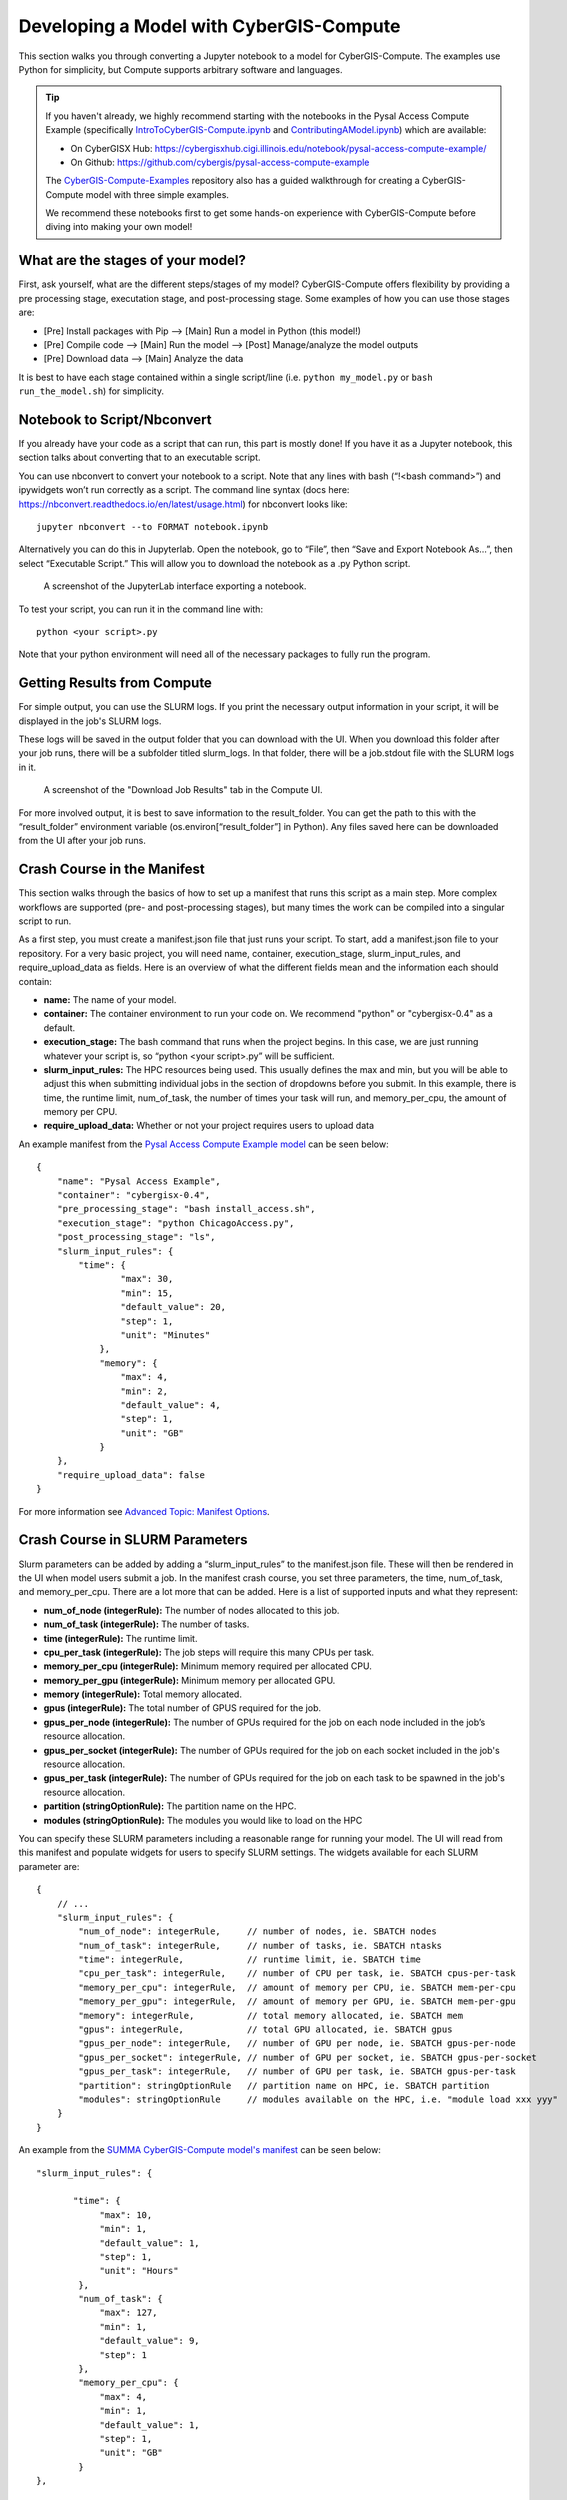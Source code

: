 Developing a Model with CyberGIS-Compute
========================================

This section walks you through converting a Jupyter notebook to a model for CyberGIS-Compute. The examples use Python for simplicity, but Compute supports arbitrary software and languages.

.. tip::

    If you haven't already, we highly recommend starting with the notebooks in the Pysal Access Compute Example (specifically `IntroToCyberGIS-Compute.ipynb <https://github.com/cybergis/pysal-access-compute-example/blob/main/IntroToCyberGIS-Compute.ipynb>`_ and `ContributingAModel.ipynb <https://github.com/cybergis/pysal-access-compute-example/blob/main/ContributingAModel.ipynb>`_) which are available:

    * On CyberGISX Hub: `https://cybergisxhub.cigi.illinois.edu/notebook/pysal-access-compute-example/ <https://cybergisxhub.cigi.illinois.edu/notebook/pysal-access-compute-example/>`_
    * On Github: `https://github.com/cybergis/pysal-access-compute-example <https://github.com/cybergis/pysal-access-compute-example>`_ 

    The `CyberGIS-Compute-Examples <https://github.com/cybergis/cybergis-compute-examples>`_ repository also has a guided walkthrough for creating a CyberGIS-Compute model with three simple examples.

    We recommend these notebooks first to get some hands-on experience with CyberGIS-Compute before diving into making your own model!

What are the stages of your model?
----------------------------------

First, ask yourself, what are the different steps/stages of my model? CyberGIS-Compute offers flexibility by providing a pre processing stage, executation stage, and post-processing stage. Some examples of how you can use those stages are:

* [Pre] Install packages with Pip --> [Main] Run a model in Python (this model!)
* [Pre] Compile code --> [Main] Run the model --> [Post] Manage/analyze the model outputs
* [Pre] Download data --> [Main] Analyze the data

It is best to have each stage contained within a single script/line (i.e. ``python my_model.py`` or ``bash run_the_model.sh``) for simplicity.

Notebook to Script/Nbconvert
----------------------------

If you already have your code as a script that can run, this part is mostly done! If you have it as a Jupyter notebook, this section talks about converting that to an executable script.

You can use nbconvert to convert your notebook to a script. Note that any lines with bash (“!<bash command>”) and ipywidgets won’t run correctly as a script. The command line syntax (docs here: `https://nbconvert.readthedocs.io/en/latest/usage.html <https://nbconvert.readthedocs.io/en/latest/usage.html>`_) for nbconvert looks like::

    jupyter nbconvert --to FORMAT notebook.ipynb

Alternatively you can do this in Jupyterlab. Open the notebook, go to “File”, then “Save and Export Notebook As…”, then select “Executable Script.” This will allow you to download the notebook as a .py Python script. 

.. figure:: ../_static/img/JupyterExportAs.png
   :scale: 75%
   :alt: A screenshot of the JupyterLab interface exporting a notebook.

   A screenshot of the JupyterLab interface exporting a notebook.


To test your script, you can run it in the command line with::

	python <your script>.py

Note that your python environment will need all of the necessary packages to fully run the program.


Getting Results from Compute
----------------------------

For simple output, you can use the SLURM logs. If you print the necessary output information in your script, it will be displayed in the job's SLURM logs.

These logs will be saved in the output folder that you can download with the UI. When you download this folder after your job runs, there will be a subfolder titled slurm_logs. In that folder, there will be a job.stdout file with the SLURM logs in it.

.. figure:: ../_static/img/DownloadJobOutput.png
   :scale: 75%
   :alt: A screenshot of the "Download Job Results" tab in the Compute UI.

   A screenshot of the "Download Job Results" tab in the Compute UI.

For more involved output, it is best to save information to the result_folder. You can get the path to this with the “result_folder” environment variable (os.environ[“result_folder”] in Python). Any files saved here can be downloaded from the UI after your job runs.


Crash Course in the Manifest
----------------------------

This section walks through the basics of how to set up a manifest that runs this script as a main step. More complex workflows are supported (pre- and post-processing stages), but many times the work can be compiled into a singular script to run.

As a first step, you must create a manifest.json file that just runs your script. To start, add a manifest.json file to your repository. For a very basic project, you will need name, container, execution_stage, slurm_input_rules, and require_upload_data as fields. Here is an overview of what the different fields mean and the information each should contain: 

* **name:** The name of your model.
* **container:** The container environment to run your code on. We recommend "python" or "cybergisx-0.4" as a default.
* **execution_stage:** The bash command that runs when the project begins. In this case, we are just running whatever your script is, so “python <your script>.py” will be sufficient.
* **slurm_input_rules:** The HPC resources being used. This usually defines the max and min, but you will be able to adjust this when submitting individual jobs in the section of dropdowns before you submit. In this example, there is time, the runtime limit, num_of_task, the number of times your task will run, and memory_per_cpu, the amount of memory per CPU.
* **require_upload_data:** Whether or not your project requires users to upload data

An example manifest from the `Pysal Access Compute Example model <https://github.com/cybergis/pysal-access-compute-example>`_ can be seen below::

    {
        "name": "Pysal Access Example",
        "container": "cybergisx-0.4",
        "pre_processing_stage": "bash install_access.sh",
        "execution_stage": "python ChicagoAccess.py",
        "post_processing_stage": "ls",
        "slurm_input_rules": {
            "time": {
                    "max": 30,
                    "min": 15,
                    "default_value": 20,
                    "step": 1,
                    "unit": "Minutes"   
                },
                "memory": {
                    "max": 4,
                    "min": 2,
                    "default_value": 4,
                    "step": 1,
                    "unit": "GB"
                }
        },
        "require_upload_data": false
    }

For more information see `Advanced Topic: Manifest Options`_.

Crash Course in SLURM Parameters
--------------------------------

Slurm parameters can be added by adding a “slurm_input_rules” to the manifest.json file. These will then be rendered in the UI when model users submit a job. In the manifest crash course, you set three parameters, the time, num_of_task, and memory_per_cpu. There are a lot more that can be added. Here is a list of supported inputs and what they represent:

* **num_of_node (integerRule):** The number of nodes allocated to this job. 
* **num_of_task (integerRule):** The number of tasks.
* **time (integerRule):** The runtime limit.
* **cpu_per_task (integerRule):** The job steps will require this many CPUs per task.
* **memory_per_cpu (integerRule):** Minimum memory required per allocated CPU. 
* **memory_per_gpu (integerRule):** Minimum memory per allocated GPU.
* **memory (integerRule):** Total memory allocated.
* **gpus (integerRule):** The total number of GPUS required for the job.
* **gpus_per_node (integerRule):** The number of GPUs required for the job on each node included in the job’s resource allocation.
* **gpus_per_socket (integerRule):** The number of GPUs required for the job on each socket included in the job's resource allocation.
* **gpus_per_task (integerRule):** The number of GPUs required for the job on each task to be spawned in the job's resource allocation.
* **partition (stringOptionRule):** The partition name on the HPC.
* **modules (stringOptionRule):** The modules you would like to load on the HPC

You can specify these SLURM parameters including a reasonable range for running your model. The UI will read from this manifest and populate widgets for users to specify SLURM settings. The widgets available for each SLURM parameter are::

    {
        // ...
        "slurm_input_rules": {
            "num_of_node": integerRule,     // number of nodes, ie. SBATCH nodes
            "num_of_task": integerRule,     // number of tasks, ie. SBATCH ntasks
            "time": integerRule,            // runtime limit, ie. SBATCH time
            "cpu_per_task": integerRule,    // number of CPU per task, ie. SBATCH cpus-per-task
            "memory_per_cpu": integerRule,  // amount of memory per CPU, ie. SBATCH mem-per-cpu
            "memory_per_gpu": integerRule,  // amount of memory per GPU, ie. SBATCH mem-per-gpu
            "memory": integerRule,          // total memory allocated, ie. SBATCH mem
            "gpus": integerRule,            // total GPU allocated, ie. SBATCH gpus
            "gpus_per_node": integerRule,   // number of GPU per node, ie. SBATCH gpus-per-node
            "gpus_per_socket": integerRule, // number of GPU per socket, ie. SBATCH gpus-per-socket
            "gpus_per_task": integerRule,   // number of GPU per task, ie. SBATCH gpus-per-task
            "partition": stringOptionRule   // partition name on HPC, ie. SBATCH partition
            "modules": stringOptionRule     // modules available on the HPC, i.e. "module load xxx yyy"
        }
    }

An example from the `SUMMA CyberGIS-Compute model's manifest <https://github.com/cybergis/cybergis-compute-v2-summa/blob/ef3c3bde53e44a85f929a023d2876c8e2e9652de/manifest.json>`_ can be seen below::

    "slurm_input_rules": {
   
           "time": {
                "max": 10,
                "min": 1,
                "default_value": 1,
                "step": 1,
                "unit": "Hours"   
            },
            "num_of_task": {
                "max": 127,
                "min": 1,
                "default_value": 9,
                "step": 1
            },
            "memory_per_cpu": {
                "max": 4,
                "min": 1,
                "default_value": 1,
                "step": 1,
                "unit": "GB"
            }    
    },

An example for ``stringOptionRule`` is::

    {
        "slurm_input_rules": {
            // ...
            "partition": {
                "type": "string_option",
                "options": ["option_a", "option_b", "option_c"],
                "default_value": "option_a"
            }
        }
    }

.. note::
    Please put in a reasonable range for your SLURM parameters. Compute relies on community resources and we must be respectful of other users within the community. Further, note that many end-users of Compute (students, domain experts, etc.) do not understand these parameters. Thus specifying a reasonable default and a narrow range of options is usually the best approach.


Supported HPC
-------------

The default is to only have Keeling (“keeling_community”) supported. We recommend that everyone use Keeling for testing purposes. However, it may not be suitable for all use-cases including very large memory execution and GPU computing. You can view the other community account options using the “cybergis.list_hpc()” command.

An example that supports multiple HPC centers is the `SUMMA model <https://github.com/cybergis/cybergis-compute-v2-summa/blob/ef3c3bde53e44a85f929a023d2876c8e2e9652de/manifest.json>`_ whose manifest can be viewed below::

    {
        "name": "SUMMA",
        "description": "SUMMA or the Structure for Unifying Multiple Modeling Alternatives is a hydrologic modeling approach that is built on a common set of conservation equations and a common numerical solver, which together constitute the structural core of the model. Different modeling approaches can then be implemented within the structural core, enabling a controlled and systematic analysis of alternative modeling options, and providing insight for future model development.",
        "estimated_runtime": "vary by model size, simulation period and configurations",
        "container": "summa-3.0.3",
        "pre_processing_stage": "python preprocessing.py",
        "execution_stage": "python main.py",
        "post_processing_stage": "python postprocessing.py",
        "slurm_input_rules": {
    
            "time": {
                    "max": 10,
                    "min": 1,
                    "default_value": 1,
                    "step": 1,
                    "unit": "Hours"   
                },
                "num_of_task": {
                    "max": 127,
                    "min": 1,
                    "default_value": 9,
                    "step": 1
                },
                "memory_per_cpu": {
                    "max": 4,
                    "min": 1,
                    "default_value": 1,
                    "step": 1,
                    "unit": "GB"
                }    
        },
        "require_upload_data": true,
        "supported_hpc": ["keeling_community", "expanse_community"],
        "default_hpc": "keeling_community"
    }

In particular, note the line::

    "supported_hpc": ["keeling_community", "expanse_community"],

which is simply specifying a list of supported HPCs: Keeling and Expanse. The line::

    "default_hpc": "keeling_community"

specifies that the HPC "keeling_community" should be the default option in the SDK UI's dropdown.


Providing Input Data
--------------------

You can make users upload data by setting “require_upload_data” to “true”. If this is selected, the user will be asked to upload data before submitting a job. Model developers can also use this mechanism to provide their data to jobs running with CyberGIS-Compute.

The path can be accessed by the job by accessing the “data_folder” environment variable (in Python, by using ``os.environ[“data_folder”]``). This can be done in the script or in preprocessing/postprocessing. The SUMMA job is an example of a job that requires data upload: `https://github.com/cybergis/cybergis-compute-v2-summa  <https://github.com/cybergis/cybergis-compute-v2-summa>`_

For model contributors who would like to provide all users data, there are a variety of options:

* **Github:** This is the preferred method although Github has data limits. For data larger than the limits, you could try compressing the data, but if that does not work there are other options.
* **Downloading Public Data:** If your data is hosted publically somewhere, this data can be downloaded by the Compute job (for example as part of the pre_processing_stage). There are a variety of tools for accomplishing this including `wget` in bash and `requests` in Python.
* **Downloading from Google Drive:** Another option is to host your data on Google Drive. Within CyberGIS-Compute, you can download the data using the Python `gdown package <https://github.com/wkentaro/gdown>`_


Installing Packages
-------------------

We have a library of containers you can draw from, with the most common being “cybergisx-0.4” and “python” which have a variety of standard Python packages. For most use-cases, you simply need to install a handful of packages with Pip or Conda to get your code running. 

A job that does this is the pysal-access Compute example. This job has a “pre_processing_stage” which runs a simple script to install the Pysal access package with pip (`see this line in the manifest <https://github.com/cybergis/pysal-access-compute-example/blob/7fbbc25d8f2842d8696013e03a31c22e79ccf537/manifest.json#L4>`_ which calls the script `install_access.sh <https://github.com/cybergis/pysal-access-compute-example/blob/7fbbc25d8f2842d8696013e03a31c22e79ccf537/install_access.sh>`_). We highly recommend this pattern of installing needed packages in the preprocessing steps when possible instead of using a custom container.

For more complex use cases, you can build a Docker or Singularity image which can run your code and we can add the container to our Core. However, we strongly recommend using one of our provided containers whenever possible.  See “Providing a Container” for more information.


Contributing Your Model
-----------------------

We are still working on the specific mechanism for having your model added to our deployment of compute. To have your model registered, please contact the CyberGIS-Compute team.


Advanced Topic: Manifest Options
--------------------------------

The manifest has a variety of options and here we will try to give a more comprehensive overview.

**Metadata:** These describe the model and provide metadata to the user. Examples are:

* **name:** the name of the model.
* **description:** a short textual description of the model.
* **estimated_runtime:** a short estimate of the runtime of your model.

**How to Run the Model:** These describe how Compute will run the model. Examples are:

* **container:** The Singularity container in which your job will run.
* **pre_processing_stage:** The first stage of your model.
* **execution_stage:** The second and main stage of your model.
* **post_processing_stage:** The third and final stage of your model.
* **slurm_input_rules:** The inputs passed to the SLURM job scheduler when running your job. Most common are time and memory, but we support more complex tasks (i.e. MPI, GPU). For more information, see ["Crash Course in SLURM Parameters" in our Model Contribution guide](https://cybergis.github.io/cybergis-compute-python-sdk/model_contribution/develop_model.html#crash-course-in-slurm-parameters).
* **supported_hpc/default_hpc:** CyberGIS-Compute supports a variety of High Performance Computing (HPC) resources and gives users/model contributors the ability to specify which resources their model runs on. For more information, see ["Supported HPC" in our Model Contribution guide](https://cybergis.github.io/cybergis-compute-python-sdk/model_contribution/develop_model.html#supported-hpc).

**How the User Interacts with Your Model:** CyberGIS-Compute provides the flexibility for users to customize jobs by specifying parameters, tweaking SLURM inputs, and uploading data.

* **param_rules:** This is a section that allows you to define widgets which users will use to pass parameters into the model. For more information, see `"Advanced Topic: Passing Parameters" in our Model Contribution guide <https://cybergis.github.io/cybergis-compute-python-sdk/model_contribution/develop_model.html#advanced-topic-passing-parameters>`_.
* **slurm_input_rules:** This information populates widgets allowing users to specify their SLURM settings. For more information, see `"Crash Course in SLURM Parameters" in our Model Contribution guide <https://cybergis.github.io/cybergis-compute-python-sdk/model_contribution/develop_model.html#crash-course-in-slurm-parameters>`_.
* **require_upload_data** This allows you to ask users for input data which can be used in your analysis. For more information, see `"Providing Input Data" in our Model Contribution guide <https://cybergis.github.io/cybergis-compute-python-sdk/model_contribution/develop_model.html#providing-input-data>`_.
* **default_result_folder_downloadable_path:** This allows you to specify the path within the result folder which will be the default option in the Download Results dropdown.


Advanced Topic: Passing Parameters
----------------------------------

To add basic parameters, add a field in the manifest file called “param_rules”. Define each parameter with the name and rules for model users when they submit their job. For example, adding the field to the left to your manifest.json file will allow the model user to input an integer 0-100 when submitting the job.

These parameter choices are added to the environment where your code executes. The value of a parameter “input_a” can be accessed by the script as the environment variable “param_input_a”. For example, in Python this can be done as “os.environ['param_input_a']” The WRFHydro job has params which are used in the compile.sh script: `https://github.com/cybergis/cybergis-compute-v2-wrfhydro <https://github.com/cybergis/cybergis-compute-v2-wrfhydro>`_


Advanced Topic: Providing a Container
-------------------------------------

Our containers are generally built as Docker images and then converted to Singularity containers when used on HPC. We do not currently have a system for contributing containers, but we are working on one. Check back soon!


Advanced Topic: Pre- and Post- Steps
------------------------------------

The "execution_stage" is required for every model, however, there are also optional pre- and post-processing stages which can be used. These offer greater flexibility in how your model runs. The stages in detail are:

1. **pre_processing_stage (string):** an *optional* bash command that runs when the project begins. Single threaded, non-MPI.
2. **execution_stage (string):** the **required** bash command that runs in multi-threaded MPI and executes the project. If you'd like to run sbatch command, use `execution_stage_in_raw_sbatch: Array<string>`
3. **post_processing_stage (string):** an *optional* bash command that runs after execution finishes. Single threaded, non-MPI.


A few examples of how one might use them:

* [Pre] Install packages with Pip --> [Main] Run a model in Python
* [Pre] Compile code --> [Main] Run the model --> [Post] Manage/analyze the model outputs

All of these steps are simply commands to run (usually calling a script). Example syntax for the manifest is::

    "pre_processing_stage": "python preprocessing.py",
    "execution_stage": "python main.py",
    "post_processing_stage": "python postprocessing.py",